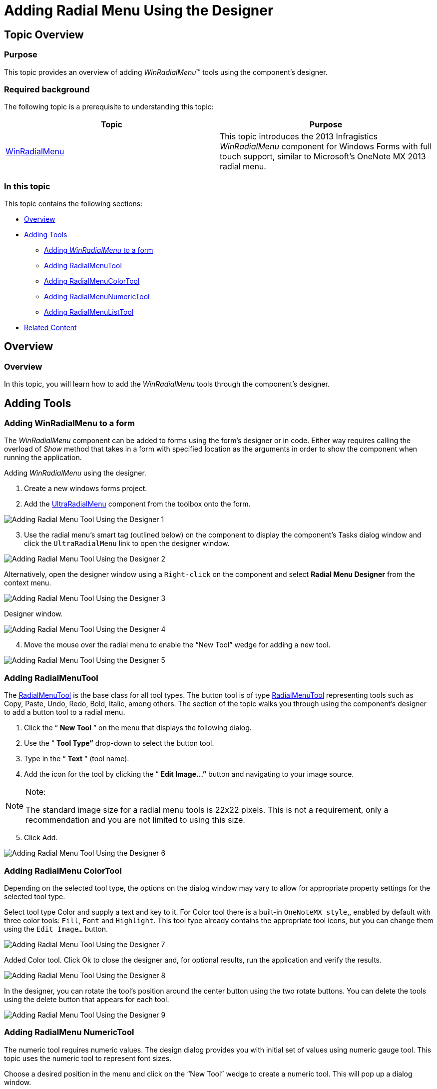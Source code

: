﻿////

|metadata|
{
    "name": "winradialmenu-adding-radial-menu-using-the-designer",
    "controlName": [],
    "tags": [],
    "guid": "3d6229a9-f7d4-43f9-a68d-fd6245db8f4e",  
    "buildFlags": [],
    "createdOn": "2013-09-15T22:08:58.0357091Z"
}
|metadata|
////

= Adding Radial Menu Using the Designer

== Topic Overview

=== Purpose

This topic provides an overview of adding  _WinRadialMenu_™ tools using the component’s designer.

=== Required background

The following topic is a prerequisite to understanding this topic:

[options="header", cols="a,a"]
|====
|Topic|Purpose

| link:winradialmenu.html[WinRadialMenu]
|This topic introduces the 2013 Infragistics _WinRadialMenu_ component for Windows Forms with full touch support, similar to Microsoft’s OneNote MX 2013 radial menu.

|====

=== In this topic

This topic contains the following sections:

* <<_Ref365798779,Overview>>
* <<_Ref365798788,Adding Tools>>
** <<_Ref365798799,Adding  _WinRadialMenu_   to a form>>
** <<_Ref365798806,Adding RadialMenuTool>>
** <<_Ref365798820,Adding RadialMenuColorTool>>
** <<_Ref365798832,Adding RadialMenuNumericTool>>
** <<_Ref365798844,Adding RadialMenuListTool>>

* <<_Ref365798854,Related Content>>

[[_Ref365798779]]
== Overview

=== Overview

In this topic, you will learn how to add the  _WinRadialMenu_   tools through the component’s designer.

[[_Ref365798788]]
== Adding Tools

[[_Ref365798799]]

=== Adding WinRadialMenu to a form

The  _WinRadialMenu_   component can be added to forms using the form’s designer or in code. Either way requires calling the overload of  _Show_   method that takes in a form with specified location as the arguments in order to show the component when running the application.

Adding  _WinRadialMenu_   using the designer.

1. Create a new windows forms project.

2. Add the link:{ApiPlatform}win.ultrawinradialmenu{ApiVersion}~infragistics.win.ultrawinradialmenu.ultraradialmenu_members.html[UltraRadialMenu] component from the toolbox onto the form.

image::images/Adding_Radial_Menu_Tool_Using_the_Designer_1.png[]

[start=3]
3. Use the radial menu’s smart tag (outlined below) on the component to display the component’s Tasks dialog window and click the `UltraRadialMenu` link to open the designer window.

image::images/Adding_Radial_Menu_Tool_Using_the_Designer_2.png[]

Alternatively, open the designer window using a `Right-click` on the component and select  *Radial Menu Designer*  from the context menu.

image::images/Adding_Radial_Menu_Tool_Using_the_Designer_3.png[]

Designer window.

image::images/Adding_Radial_Menu_Tool_Using_the_Designer_4.png[]

[start=4]
4. Move the mouse over the radial menu to enable the “New Tool” wedge for adding a new tool.

image::images/Adding_Radial_Menu_Tool_Using_the_Designer_5.png[]

[[_Ref365798806]]

=== Adding RadialMenuTool

The link:{ApiPlatform}win.ultrawinradialmenu{ApiVersion}~infragistics.win.ultrawinradialmenu.radialmenutool_members.html[RadialMenuTool] is the base class for all tool types. The button tool is of type link:{ApiPlatform}win.ultrawinradialmenu{ApiVersion}~infragistics.win.ultrawinradialmenu.radialmenutool_members.html[RadialMenuTool] representing tools such as Copy, Paste, Undo, Redo, Bold, Italic, among others. The section of the topic walks you through using the component’s designer to add a button tool to a radial menu.

1. Click the “ *New Tool* ” on the menu that displays the following dialog.

2. Use the “ *Tool Type”*  drop-down to select the button tool.

3. Type in the “ *Text* ” (tool name).

4. Add the icon for the tool by clicking the “ *Edit Image…”*  button and navigating to your image source.

.Note:
[NOTE]
====
The standard image size for a radial menu tools is 22x22 pixels. This is not a requirement, only a recommendation and you are not limited to using this size.
====

[start=5]
5. Click Add.

image::images/Adding_Radial_Menu_Tool_Using_the_Designer_6.png[]

[[_Ref365798820]]

=== Adding RadialMenu ColorTool

Depending on the selected tool type, the options on the dialog window may vary to allow for appropriate property settings for the selected tool type.

Select tool type Color and supply a text and key to it. For Color tool there is a built-in `OneNoteMX style`,, enabled by default with three color tools: `Fill`, `Font` and `Highlight`. This tool type already contains the appropriate tool icons, but you can change them using the `Edit Image…` button.

image::images/Adding_Radial_Menu_Tool_Using_the_Designer_7.png[]

Added Color tool. Click Ok to close the designer and, for optional results, run the application and verify the results.

image::images/Adding_Radial_Menu_Tool_Using_the_Designer_8.png[]

In the designer, you can rotate the tool’s position around the center button using the two rotate buttons. You can delete the tools using the delete button that appears for each tool.

image::images/Adding_Radial_Menu_Tool_Using_the_Designer_9.png[]

[[_Ref365798832]]

=== Adding RadialMenu NumericTool

The numeric tool requires numeric values. The design dialog provides you with initial set of values using numeric gauge tool. This topic uses the numeric tool to represent font sizes.

Choose a desired position in the menu and click on the “New Tool” wedge to create a numeric tool. This will pop up a dialog window.

Use the drop-down to select the “Numeric Tool” this opens up a configuration dialog window for filling out some of the common properties of the numeric tools.

image::images/Adding_Radial_Menu_Tool_Using_the_Designer_10.png[]

Fill out the Text field and add an image to the tool. You may add the initial value based the default values displayed on the dialog or you can edit the values, and click Add.

image::images/Adding_Radial_Menu_Tool_Using_the_Designer_11.png[]

At this point, add the font size numeric tool. Clicking the drill-down button will display the numeric gauge tool that represents the numeric collection created in the previous step.

image::images/Adding_Radial_Menu_Tool_Using_the_Designer_12.png[]

Click Ok to close the designer and (optionally) run the application to verify the result.

[[_Ref365798844]]

=== Adding RadialMenu ListTool

The list tool creates a list of items as a drop-down list. It does not contain any child tools, it only represents the collection’s items.

Click on the “New Tool” wedge and using the drop-down select the “List Tool”. This will enable the “Edit List Items…” button that allows you to create list of items.

image::images/Adding_Radial_Menu_Tool_Using_the_Designer_13.png[]

At this point the list tool is added. Clicking the drill-down button will display the list of items created above.

image::images/Adding_Radial_Menu_Tool_Using_the_Designer_14.png[]

Click Ok to close the designer and run the application to verify the result.

[[_Ref365798854]]
== Related Content

=== Topics

The following topics provide additional information related to this topic.

[options="header", cols="a,a"]
|====
|Topic|Purpose

| link:winradialmenu-adding-radial-menu-using-the-code-behind.html[Adding Radial Menu Using the Code-Behind]
|This topic provides an overview of adding the _UltraRadialMenu_ tools using the code-behind.

|====